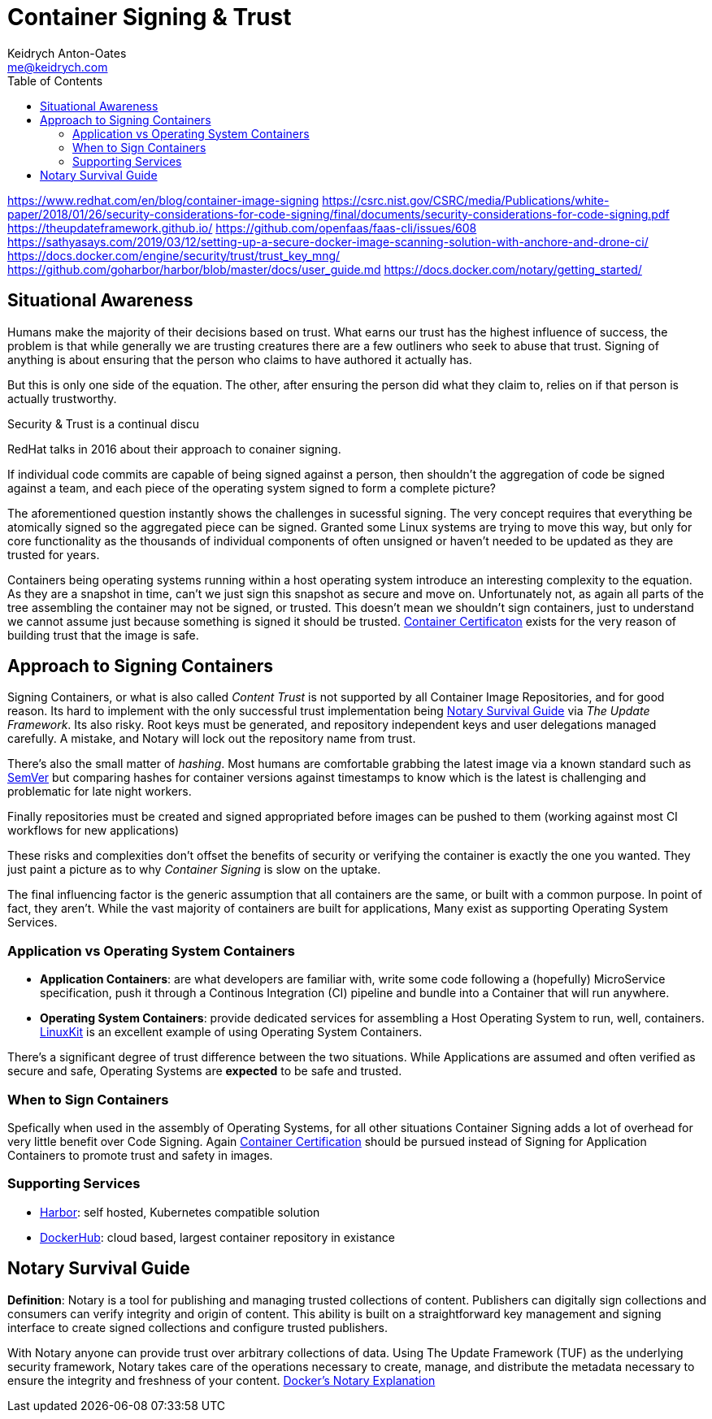 = Container Signing & Trust
Keidrych Anton-Oates <me@keidrych.com>
:description: DockerHub provides a lesser known feature for Container Image Signing via Notary, understand the practical and suitable use-cases of this technology over standard unsigned containers.
:keywords: docker, signing, container
:toc: ~

https://www.redhat.com/en/blog/container-image-signing
https://csrc.nist.gov/CSRC/media/Publications/white-paper/2018/01/26/security-considerations-for-code-signing/final/documents/security-considerations-for-code-signing.pdf
https://theupdateframework.github.io/
https://github.com/openfaas/faas-cli/issues/608
https://sathyasays.com/2019/03/12/setting-up-a-secure-docker-image-scanning-solution-with-anchore-and-drone-ci/
https://docs.docker.com/engine/security/trust/trust_key_mng/
https://github.com/goharbor/harbor/blob/master/docs/user_guide.md
https://docs.docker.com/notary/getting_started/


== Situational Awareness

Humans make the majority of their decisions based on trust. What earns our trust has the highest influence of success, the problem is that while generally we are trusting creatures there are a few outliners who seek to abuse that trust. Signing of anything is about ensuring that the person who claims to have authored it actually has.

But this is only one side of the equation. The other, after ensuring the person did what they claim to, relies on if that person is actually trustworthy.

Security & Trust is a continual discu

RedHat talks in 2016 about their approach to conainer signing.

If individual code commits are capable of being signed against a person, then shouldn't the aggregation of code be signed against a team, and each piece of the operating system signed to form a complete picture?

The aforementioned question instantly shows the challenges in sucessful signing. The very concept requires that everything be atomically signed so the aggregated piece can be signed. Granted some Linux systems are trying to move this way, but only for core functionality as the thousands of individual components of often unsigned or haven't needed to be updated as they are trusted for years.

Containers being operating systems running within a host operating system introduce an interesting complexity to the equation. As they are a snapshot in time, can't we just sign this snapshot as secure and move on. Unfortunately not, as again all parts of the tree assembling the container may not be signed, or trusted. This doesn't mean we shouldn't sign containers, just to understand we cannot assume just because something is signed it should be trusted. xref:containers/cerfification.adoc[Container Certificaton] exists for the very reason of building trust that the image is safe.

== Approach to Signing Containers

Signing Containers, or what is also called _Content Trust_ is not supported by all Container Image Repositories, and for good reason. Its hard to implement with the only successful trust implementation being <<Notary Survival Guide>> via _The Update Framework_. Its also risky. Root keys must be generated, and repository independent keys and user delegations managed carefully. A mistake, and Notary will lock out the repository name from trust.

There's also the small matter of _hashing_. Most humans are comfortable grabbing the latest image via a known standard such as https://semver.org/[SemVer] but comparing hashes for container versions against timestamps to know which is the latest is challenging and problematic for late night workers.

Finally repositories must be created and signed appropriated before images can be pushed to them (working against most CI workflows for new applications)

These risks and complexities don't offset the benefits of security or verifying the container is exactly the one you wanted. They just paint a picture as to why _Container Signing_ is slow on the uptake.

The final influencing factor is the generic assumption that all containers are the same, or built with a common purpose. In point of fact, they aren't. While the vast majority of containers are built for applications, Many exist as supporting Operating System Services.

=== Application vs Operating System Containers

- **Application Containers**: are what developers are familiar with, write some code following a (hopefully) MicroService specification, push it through a Continous Integration (CI) pipeline and bundle into a Container that will run anywhere.
- **Operating System Containers**: provide dedicated services for assembling a Host Operating System to run, well, containers. https://github.com/linuxkit/linuxkit[LinuxKit] is an excellent example of using Operating System Containers.

There's a significant degree of trust difference between the two situations. While Applications are assumed and often verified as secure and safe, Operating Systems are **expected** to be safe and trusted.

=== When to Sign Containers

Spefically when used in the assembly of Operating Systems, for all other situations Container Signing adds a lot of overhead for very little benefit over Code Signing. Again xref:containers/certification.adoc[Container Certification] should be pursued instead of Signing for Application Containers to promote trust and safety in images.

=== Supporting Services

- https://goharbor.io/docs/[Harbor]: self hosted, Kubernetes compatible solution
- https://hub.docker.com/[DockerHub]: cloud based, largest container repository in existance

== Notary Survival Guide

****
**Definition**: Notary is a tool for publishing and managing trusted collections of content. Publishers can digitally sign collections and consumers can verify integrity and origin of content. This ability is built on a straightforward key management and signing interface to create signed collections and configure trusted publishers.

With Notary anyone can provide trust over arbitrary collections of data. Using The Update Framework (TUF) as the underlying security framework, Notary takes care of the operations necessary to create, manage, and distribute the metadata necessary to ensure the integrity and freshness of your content. https://docs.docker.com/notary/getting_started/[Docker's Notary Explanation]
****

```sh

```
